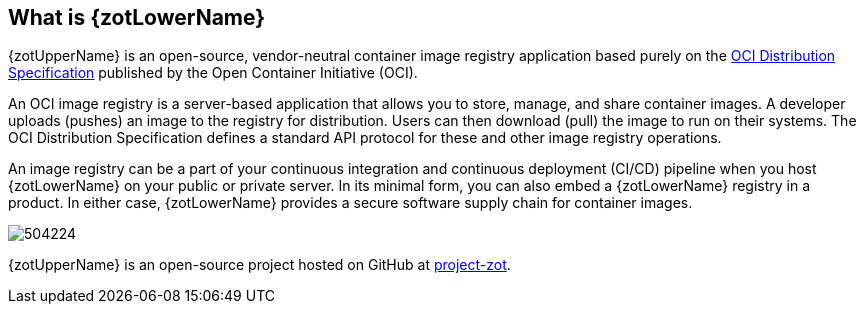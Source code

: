 == What is {zotLowerName}

{zotUpperName} is an open-source, vendor-neutral container image registry application based purely
on the https://github.com/opencontainers/distribution-spec[OCI Distribution Specification]
published by the Open Container Initiative (OCI).

An OCI image registry is a server-based application that allows you to store, manage, and share
container images.  A developer uploads (pushes) an image to the registry for distribution. Users can
then download (pull) the image to run on their systems.  The OCI Distribution Specification
defines a standard API protocol for these and other image registry operations.

An image registry can be a part of your continuous integration and continuous
deployment (CI/CD) pipeline when you host {zotLowerName} on your public or
private server. In its minimal form, you can also embed a {zotLowerName} registry
in a product.  In either case, {zotLowerName} provides a secure
software supply chain for container images.

image::504224.jpg[]

{zotUpperName} is an open-source project hosted on
GitHub at https://github.com/project-zot/zot[project-zot].
